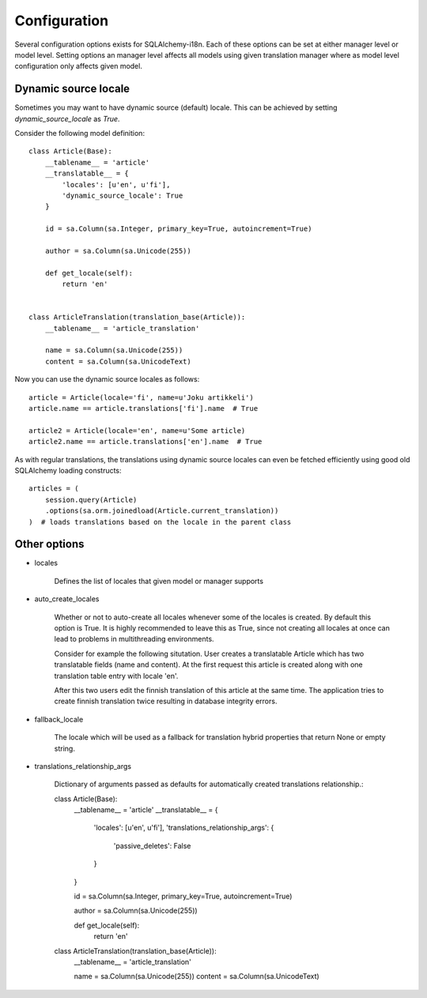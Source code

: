 Configuration
=============


Several configuration options exists for SQLAlchemy-i18n. Each of these options can be set at either manager level or model level. Setting options an manager level affects all models using given translation manager where as model level configuration only affects given model.


Dynamic source locale
---------------------

Sometimes you may want to have dynamic source (default) locale. This can be achieved by setting `dynamic_source_locale` as `True`.


Consider the following model definition::


    class Article(Base):
        __tablename__ = 'article'
        __translatable__ = {
            'locales': [u'en', u'fi'],
            'dynamic_source_locale': True
        }

        id = sa.Column(sa.Integer, primary_key=True, autoincrement=True)

        author = sa.Column(sa.Unicode(255))

        def get_locale(self):
            return 'en'


    class ArticleTranslation(translation_base(Article)):
        __tablename__ = 'article_translation'

        name = sa.Column(sa.Unicode(255))
        content = sa.Column(sa.UnicodeText)


Now you can use the dynamic source locales as follows::


    article = Article(locale='fi', name=u'Joku artikkeli')
    article.name == article.translations['fi'].name  # True

    article2 = Article(locale='en', name=u'Some article)
    article2.name == article.translations['en'].name  # True



As with regular translations, the translations using dynamic source locales can even be fetched efficiently using good old SQLAlchemy loading constructs::


    articles = (
        session.query(Article)
        .options(sa.orm.joinedload(Article.current_translation))
    )  # loads translations based on the locale in the parent class


Other options
-------------


* locales

    Defines the list of locales that given model or manager supports

* auto_create_locales

    Whether or not to auto-create all locales whenever some of the locales is created. By default this option is True. It is highly recommended to leave this as True, since not creating all locales at once can lead to problems in multithreading environments.

    Consider for example the following situtation. User creates a translatable Article which has two translatable fields (name and content). At the first request this article is created along with one translation table entry with locale 'en'.

    After this two users edit the finnish translation of this article at the same time. The application tries to create finnish translation twice resulting in database integrity errors.

* fallback_locale

    The locale which will be used as a fallback for translation hybrid properties that return None or empty string.

* translations_relationship_args

    Dictionary of arguments passed as defaults for automatically created translations relationship.::


    class Article(Base):
        __tablename__ = 'article'
        __translatable__ = {
            'locales': [u'en', u'fi'],
            'translations_relationship_args': {
                'passive_deletes': False
            }
        }

        id = sa.Column(sa.Integer, primary_key=True, autoincrement=True)

        author = sa.Column(sa.Unicode(255))

        def get_locale(self):
            return 'en'


    class ArticleTranslation(translation_base(Article)):
        __tablename__ = 'article_translation'

        name = sa.Column(sa.Unicode(255))
        content = sa.Column(sa.UnicodeText)

